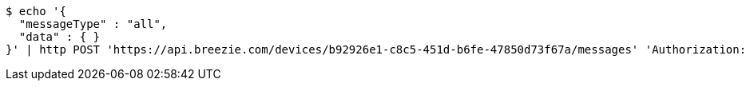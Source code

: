 [source,bash]
----
$ echo '{
  "messageType" : "all",
  "data" : { }
}' | http POST 'https://api.breezie.com/devices/b92926e1-c8c5-451d-b6fe-47850d73f67a/messages' 'Authorization: Bearer:0b79bab50daca910b000d4f1a2b675d604257e42' 'Content-Type:application/json;charset=UTF-8'
----